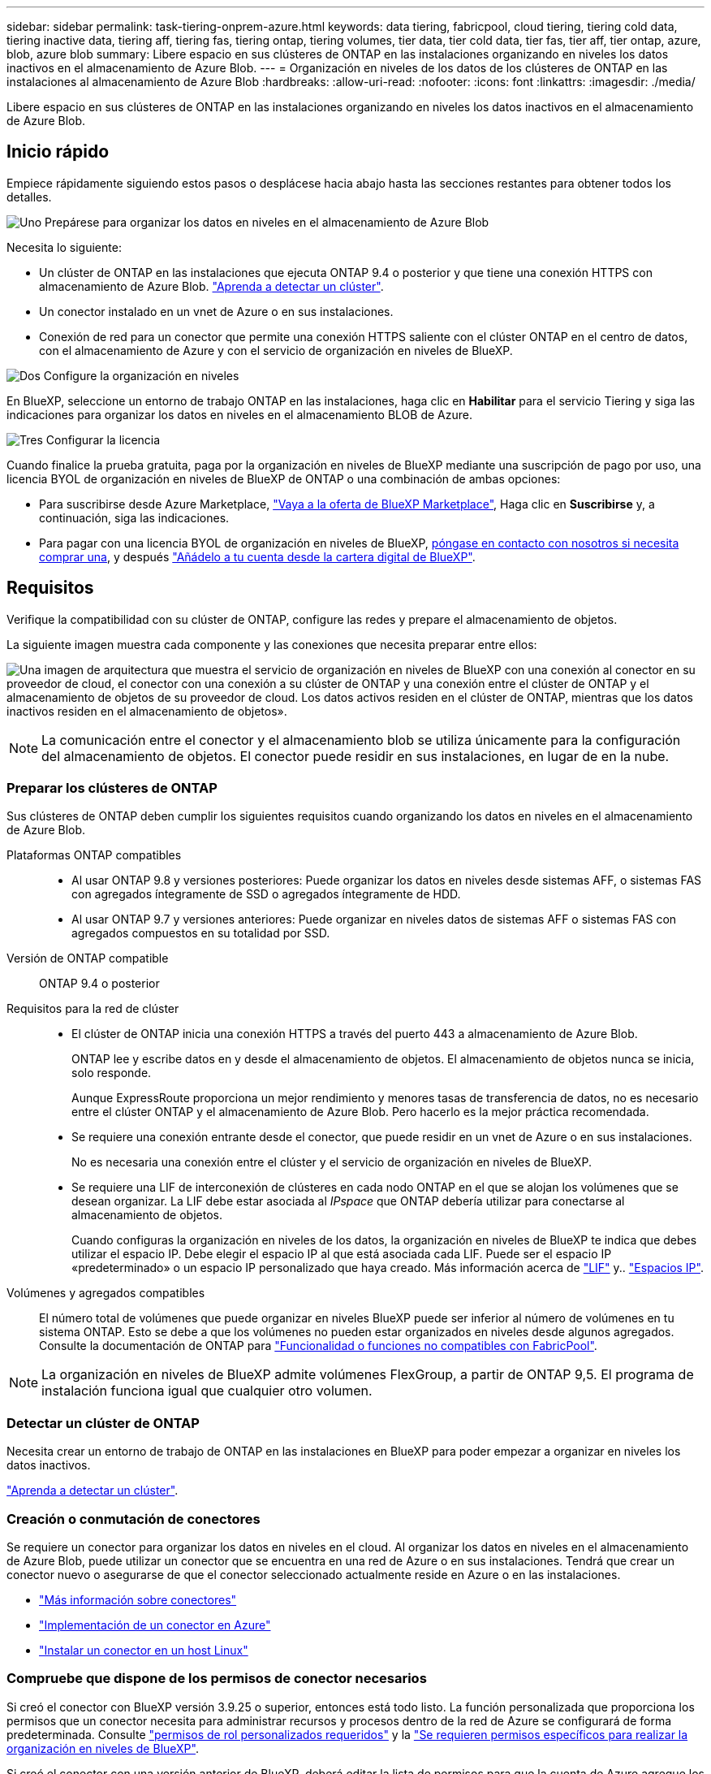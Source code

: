 ---
sidebar: sidebar 
permalink: task-tiering-onprem-azure.html 
keywords: data tiering, fabricpool, cloud tiering, tiering cold data, tiering inactive data, tiering aff, tiering fas, tiering ontap, tiering volumes, tier data, tier cold data, tier fas, tier aff, tier ontap, azure, blob, azure blob 
summary: Libere espacio en sus clústeres de ONTAP en las instalaciones organizando en niveles los datos inactivos en el almacenamiento de Azure Blob. 
---
= Organización en niveles de los datos de los clústeres de ONTAP en las instalaciones al almacenamiento de Azure Blob
:hardbreaks:
:allow-uri-read: 
:nofooter: 
:icons: font
:linkattrs: 
:imagesdir: ./media/


[role="lead"]
Libere espacio en sus clústeres de ONTAP en las instalaciones organizando en niveles los datos inactivos en el almacenamiento de Azure Blob.



== Inicio rápido

Empiece rápidamente siguiendo estos pasos o desplácese hacia abajo hasta las secciones restantes para obtener todos los detalles.

.image:https://raw.githubusercontent.com/NetAppDocs/common/main/media/number-1.png["Uno"] Prepárese para organizar los datos en niveles en el almacenamiento de Azure Blob
[role="quick-margin-para"]
Necesita lo siguiente:

[role="quick-margin-list"]
* Un clúster de ONTAP en las instalaciones que ejecuta ONTAP 9.4 o posterior y que tiene una conexión HTTPS con almacenamiento de Azure Blob. https://docs.netapp.com/us-en/bluexp-ontap-onprem/task-discovering-ontap.html["Aprenda a detectar un clúster"^].
* Un conector instalado en un vnet de Azure o en sus instalaciones.
* Conexión de red para un conector que permite una conexión HTTPS saliente con el clúster ONTAP en el centro de datos, con el almacenamiento de Azure y con el servicio de organización en niveles de BlueXP.


.image:https://raw.githubusercontent.com/NetAppDocs/common/main/media/number-2.png["Dos"] Configure la organización en niveles
[role="quick-margin-para"]
En BlueXP, seleccione un entorno de trabajo ONTAP en las instalaciones, haga clic en *Habilitar* para el servicio Tiering y siga las indicaciones para organizar los datos en niveles en el almacenamiento BLOB de Azure.

.image:https://raw.githubusercontent.com/NetAppDocs/common/main/media/number-3.png["Tres"] Configurar la licencia
[role="quick-margin-para"]
Cuando finalice la prueba gratuita, paga por la organización en niveles de BlueXP mediante una suscripción de pago por uso, una licencia BYOL de organización en niveles de BlueXP de ONTAP o una combinación de ambas opciones:

[role="quick-margin-list"]
* Para suscribirse desde Azure Marketplace, https://azuremarketplace.microsoft.com/en-us/marketplace/apps/netapp.cloud-manager?tab=Overview["Vaya a la oferta de BlueXP Marketplace"^], Haga clic en *Suscribirse* y, a continuación, siga las indicaciones.
* Para pagar con una licencia BYOL de organización en niveles de BlueXP, mailto:ng-cloud-tiering@netapp.com?subject=Licensing[póngase en contacto con nosotros si necesita comprar una], y después link:task-licensing-cloud-tiering.html#add-bluexp-tiering-byol-licenses-to-your-account["Añádelo a tu cuenta desde la cartera digital de BlueXP"].




== Requisitos

Verifique la compatibilidad con su clúster de ONTAP, configure las redes y prepare el almacenamiento de objetos.

La siguiente imagen muestra cada componente y las conexiones que necesita preparar entre ellos:

image:diagram_cloud_tiering_azure.png["Una imagen de arquitectura que muestra el servicio de organización en niveles de BlueXP con una conexión al conector en su proveedor de cloud, el conector con una conexión a su clúster de ONTAP y una conexión entre el clúster de ONTAP y el almacenamiento de objetos de su proveedor de cloud. Los datos activos residen en el clúster de ONTAP, mientras que los datos inactivos residen en el almacenamiento de objetos»."]


NOTE: La comunicación entre el conector y el almacenamiento blob se utiliza únicamente para la configuración del almacenamiento de objetos. El conector puede residir en sus instalaciones, en lugar de en la nube.



=== Preparar los clústeres de ONTAP

Sus clústeres de ONTAP deben cumplir los siguientes requisitos cuando organizando los datos en niveles en el almacenamiento de Azure Blob.

Plataformas ONTAP compatibles::
+
--
* Al usar ONTAP 9.8 y versiones posteriores: Puede organizar los datos en niveles desde sistemas AFF, o sistemas FAS con agregados íntegramente de SSD o agregados íntegramente de HDD.
* Al usar ONTAP 9.7 y versiones anteriores: Puede organizar en niveles datos de sistemas AFF o sistemas FAS con agregados compuestos en su totalidad por SSD.


--
Versión de ONTAP compatible:: ONTAP 9.4 o posterior
Requisitos para la red de clúster::
+
--
* El clúster de ONTAP inicia una conexión HTTPS a través del puerto 443 a almacenamiento de Azure Blob.
+
ONTAP lee y escribe datos en y desde el almacenamiento de objetos. El almacenamiento de objetos nunca se inicia, solo responde.

+
Aunque ExpressRoute proporciona un mejor rendimiento y menores tasas de transferencia de datos, no es necesario entre el clúster ONTAP y el almacenamiento de Azure Blob. Pero hacerlo es la mejor práctica recomendada.

* Se requiere una conexión entrante desde el conector, que puede residir en un vnet de Azure o en sus instalaciones.
+
No es necesaria una conexión entre el clúster y el servicio de organización en niveles de BlueXP.

* Se requiere una LIF de interconexión de clústeres en cada nodo ONTAP en el que se alojan los volúmenes que se desean organizar. La LIF debe estar asociada al _IPspace_ que ONTAP debería utilizar para conectarse al almacenamiento de objetos.
+
Cuando configuras la organización en niveles de los datos, la organización en niveles de BlueXP te indica que debes utilizar el espacio IP. Debe elegir el espacio IP al que está asociada cada LIF. Puede ser el espacio IP «predeterminado» o un espacio IP personalizado que haya creado. Más información acerca de https://docs.netapp.com/us-en/ontap/networking/create_a_lif.html["LIF"^] y.. https://docs.netapp.com/us-en/ontap/networking/standard_properties_of_ipspaces.html["Espacios IP"^].



--
Volúmenes y agregados compatibles:: El número total de volúmenes que puede organizar en niveles BlueXP puede ser inferior al número de volúmenes en tu sistema ONTAP. Esto se debe a que los volúmenes no pueden estar organizados en niveles desde algunos agregados. Consulte la documentación de ONTAP para https://docs.netapp.com/us-en/ontap/fabricpool/requirements-concept.html#functionality-or-features-not-supported-by-fabricpool["Funcionalidad o funciones no compatibles con FabricPool"^].



NOTE: La organización en niveles de BlueXP admite volúmenes FlexGroup, a partir de ONTAP 9,5. El programa de instalación funciona igual que cualquier otro volumen.



=== Detectar un clúster de ONTAP

Necesita crear un entorno de trabajo de ONTAP en las instalaciones en BlueXP para poder empezar a organizar en niveles los datos inactivos.

https://docs.netapp.com/us-en/bluexp-ontap-onprem/task-discovering-ontap.html["Aprenda a detectar un clúster"^].



=== Creación o conmutación de conectores

Se requiere un conector para organizar los datos en niveles en el cloud. Al organizar los datos en niveles en el almacenamiento de Azure Blob, puede utilizar un conector que se encuentra en una red de Azure o en sus instalaciones. Tendrá que crear un conector nuevo o asegurarse de que el conector seleccionado actualmente reside en Azure o en las instalaciones.

* https://docs.netapp.com/us-en/bluexp-setup-admin/concept-connectors.html["Más información sobre conectores"^]
* https://docs.netapp.com/us-en/bluexp-setup-admin/task-quick-start-connector-azure.html["Implementación de un conector en Azure"^]
* https://docs.netapp.com/us-en/bluexp-setup-admin/task-quick-start-connector-on-prem.html["Instalar un conector en un host Linux"^]




=== Compruebe que dispone de los permisos de conector necesarios

Si creó el conector con BlueXP versión 3.9.25 o superior, entonces está todo listo. La función personalizada que proporciona los permisos que un conector necesita para administrar recursos y procesos dentro de la red de Azure se configurará de forma predeterminada. Consulte https://docs.netapp.com/us-en/bluexp-setup-admin/reference-permissions-azure.html#custom-role-permissions["permisos de rol personalizados requeridos"^] y la https://docs.netapp.com/us-en/bluexp-setup-admin/reference-permissions-azure.html#cloud-tiering["Se requieren permisos específicos para realizar la organización en niveles de BlueXP"^].

Si creó el conector con una versión anterior de BlueXP, deberá editar la lista de permisos para que la cuenta de Azure agregue los permisos que falten.



=== Preparación de la conexión a redes para el conector

Asegúrese de que el conector tiene las conexiones de red necesarias. Se puede instalar un conector en las instalaciones o en Azure.

.Pasos
. Asegúrese de que la red en la que está instalado el conector habilita las siguientes conexiones:
+
** Una conexión HTTPS a través del puerto 443 al servicio de organización en niveles de BlueXP y al almacenamiento de objetos de Azure Blob (https://docs.netapp.com/us-en/bluexp-setup-admin/task-set-up-networking-azure.html#endpoints-contacted-for-day-to-day-operations["consulte la lista de extremos"^])
** Una conexión HTTPS a través del puerto 443 para la LIF de gestión del clúster ONTAP


. Si es necesario, habilite un extremo de servicio de vnet para el almacenamiento de Azure.
+
Se recomienda un extremo de servicio vnet con el almacenamiento de Azure si tiene una conexión ExpressRoute o VPN de su clúster de ONTAP a vnet y desea que la comunicación entre el conector y el almacenamiento BLOB permanezca en su red privada virtual.





=== Preparar el almacenamiento de Azure Blob

Al configurar la organización en niveles, tiene que identificar el grupo de recursos que desea usar y la cuenta de almacenamiento y el contenedor de Azure que pertenecen al grupo de recursos. Una cuenta de almacenamiento permite que la organización en niveles de BlueXP autentique el contenedor Blob que se utiliza para la organización de los datos en niveles.

La organización en niveles de BlueXP admite la organización en niveles de cualquier cuenta de almacenamiento en cualquier región a la que se pueda acceder a través de Connector.

La organización en niveles de BlueXP solo admite los tipos de cuentas de almacenamiento de General Purpose v2 y Premium Block Blob.


NOTE: Si estás planeando configurar la organización en niveles de BlueXP para utilizar un nivel de acceso de menor coste al que pasarán tus datos organizados en niveles después de un cierto número de días, no debes seleccionar ninguna regla de ciclo de vida al configurar el contenedor en tu cuenta de Azure. La organización en niveles de BlueXP gestiona las transiciones del ciclo de vida.



== Organización en niveles de los datos inactivos del primer clúster en Azure Blob reducida

Después de preparar su entorno de Azure, comience a organizar en niveles los datos inactivos del primer clúster.

.Lo que necesitará
https://docs.netapp.com/us-en/bluexp-ontap-onprem/task-discovering-ontap.html["Un entorno de trabajo en las instalaciones"^].

.Pasos
. Seleccione el entorno de trabajo de ONTAP en las instalaciones.
. Haga clic en *Activar* para el servicio Tiering desde el panel derecho.
+
Si el destino de organización en niveles de Azure Blob existe como un entorno de trabajo en Canvas, puede arrastrar el clúster al entorno de trabajo de Azure Blob para iniciar el asistente de configuración.

+
image:screenshot_setup_tiering_onprem.png["Captura de pantalla que muestra la opción Activar que aparece en la parte derecha de la pantalla después de seleccionar un entorno de trabajo ONTAP en las instalaciones."]

. *Definir nombre de almacenamiento de objetos*: Escriba un nombre para este almacenamiento de objetos. Debe ser único de cualquier otro almacenamiento de objetos que pueda usar con agregados en este clúster.
. *Select Provider*: Seleccione *Microsoft Azure* y haga clic en *continuar*.
. Siga estos pasos en las páginas *Crear almacenamiento de objetos*:
+
.. *Grupo de recursos*: Seleccione un grupo de recursos en el que se administre un contenedor existente, o donde desee crear un contenedor nuevo para datos organizados por niveles, y haga clic en *continuar*.
+
Cuando se utiliza un conector en las instalaciones, debe introducir la suscripción de Azure que proporciona acceso al grupo de recursos.

.. *Contenedor Azure*: Seleccione el botón de opción para agregar un nuevo contenedor Blob a una cuenta de almacenamiento o para utilizar un contenedor existente. A continuación, seleccione la cuenta de almacenamiento y elija el contenedor existente o introduzca el nombre del nuevo contenedor. A continuación, haga clic en *continuar*.
+
Las cuentas de almacenamiento y los contenedores que aparecen en este paso pertenecen al grupo de recursos seleccionado en el paso anterior.

.. *Ciclo de vida del nivel de acceso*: La organización en niveles de BlueXP gestiona las transiciones del ciclo de vida de tus datos escalonados. Los datos comienzan en la clase _Hot_, pero puede crear una regla para mover los datos a la clase _Cool_ después de un determinado número de días.
+
Seleccione el nivel de acceso al que desea transferir los datos organizados por niveles y el número de días antes de que se muevan los datos y haga clic en *continuar*. Por ejemplo, la siguiente captura de pantalla muestra que los datos organizados en niveles se mueven de la clase _Hot_ a la clase _Cool_ después de 45 días en el almacenamiento de objetos.

+
Si elige *mantener datos en este nivel de acceso*, los datos permanecerán en el nivel de acceso _Hot_ y no se aplicarán reglas. link:reference-azure-support.html["Consulte los niveles de acceso compatibles"^].

+
image:screenshot_tiering_lifecycle_selection_azure.png["Una captura de pantalla que muestra cómo seleccionar otro nivel de acceso en el que se mueven los datos después de un determinado número de días."]

+
Tenga en cuenta que la regla del ciclo de vida se aplica a todos los contenedores BLOB de la cuenta de almacenamiento seleccionada.

.. *Red de clúster*: Seleccione el espacio IP que ONTAP debe utilizar para conectarse al almacenamiento de objetos y haga clic en *continuar*.
+
Al seleccionar el espacio IP correcto se garantiza que la organización en niveles de BlueXP pueda configurar una conexión desde ONTAP al almacenamiento de objetos del proveedor de cloud.

+
También puede establecer el ancho de banda de red disponible para cargar datos inactivos en el almacenamiento de objetos definiendo la “tasa de transferencia máxima”. Seleccione el botón de opción *limitado* e introduzca el ancho de banda máximo que puede utilizarse, o seleccione *ilimitado* para indicar que no hay límite.



. En la página _Tier Volumes_, seleccione los volúmenes para los que desea configurar la organización en niveles e inicie la página Tiering Policy:
+
** Para seleccionar todos los volúmenes, active la casilla de la fila de título (image:button_backup_all_volumes.png[""]) Y haga clic en *Configurar volúmenes*.
** Para seleccionar varios volúmenes, active la casilla de cada volumen (image:button_backup_1_volume.png[""]) Y haga clic en *Configurar volúmenes*.
** Para seleccionar un único volumen, haga clic en la fila (o. image:screenshot_edit_icon.gif["editar icono de lápiz"] ) para el volumen.
+
image:screenshot_tiering_tier_volumes.png["Una captura de pantalla que muestra cómo seleccionar un único volumen, varios volúmenes o todos los volúmenes y el botón Modificar volúmenes seleccionados."]



. En el cuadro de diálogo _Tiering Policy_, seleccione una política de organización en niveles, ajuste opcionalmente los días de refrigeración de los volúmenes seleccionados y haga clic en *aplicar*.
+
link:concept-cloud-tiering.html#volume-tiering-policies["Obtenga más información acerca de las políticas de organización en niveles de volumen y los días de refrigeración"].

+
image:screenshot_tiering_policy_settings.png["Captura de pantalla que muestra la configuración de la política de organización en niveles configurable."]



.Resultado
Ha configurado correctamente la organización en niveles de datos de los volúmenes del clúster en el almacenamiento de objetos de Azure Blob.

.El futuro
link:task-licensing-cloud-tiering.html["Asegúrate de suscribirte al servicio de organización en niveles de BlueXP"].

Puede revisar información acerca de los datos activos e inactivos en el clúster. link:task-managing-tiering.html["Más información sobre la gestión de la configuración de organización en niveles"].

También puede crear más almacenamiento de objetos en casos en los que puede que desee organizar los datos en niveles de ciertos agregados en un clúster en almacenes de objetos diferentes. O si tiene pensado utilizar la función FabricPool Mirroring en la que los datos organizados por niveles se replican en un almacén de objetos adicional. link:task-managing-object-storage.html["Obtenga más información sobre la gestión de almacenes de objetos"].
